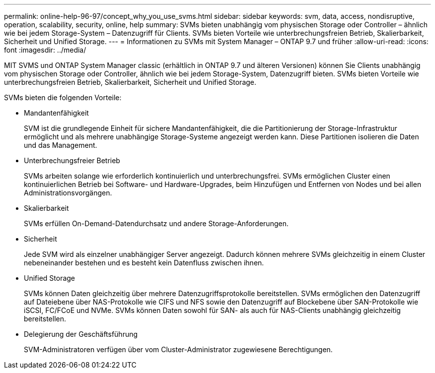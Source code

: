 ---
permalink: online-help-96-97/concept_why_you_use_svms.html 
sidebar: sidebar 
keywords: svm, data, access, nondisruptive, operation, scalability, security, online, help 
summary: SVMs bieten unabhängig vom physischen Storage oder Controller – ähnlich wie bei jedem Storage-System – Datenzugriff für Clients. SVMs bieten Vorteile wie unterbrechungsfreien Betrieb, Skalierbarkeit, Sicherheit und Unified Storage. 
---
= Informationen zu SVMs mit System Manager – ONTAP 9.7 und früher
:allow-uri-read: 
:icons: font
:imagesdir: ../media/


[role="lead"]
MIT SVMS und ONTAP System Manager classic (erhältlich in ONTAP 9.7 und älteren Versionen) können Sie Clients unabhängig vom physischen Storage oder Controller, ähnlich wie bei jedem Storage-System, Datenzugriff bieten. SVMs bieten Vorteile wie unterbrechungsfreien Betrieb, Skalierbarkeit, Sicherheit und Unified Storage.

SVMs bieten die folgenden Vorteile:

* Mandantenfähigkeit
+
SVM ist die grundlegende Einheit für sichere Mandantenfähigkeit, die die Partitionierung der Storage-Infrastruktur ermöglicht und als mehrere unabhängige Storage-Systeme angezeigt werden kann. Diese Partitionen isolieren die Daten und das Management.

* Unterbrechungsfreier Betrieb
+
SVMs arbeiten solange wie erforderlich kontinuierlich und unterbrechungsfrei. SVMs ermöglichen Cluster einen kontinuierlichen Betrieb bei Software- und Hardware-Upgrades, beim Hinzufügen und Entfernen von Nodes und bei allen Administrationsvorgängen.

* Skalierbarkeit
+
SVMs erfüllen On-Demand-Datendurchsatz und andere Storage-Anforderungen.

* Sicherheit
+
Jede SVM wird als einzelner unabhängiger Server angezeigt. Dadurch können mehrere SVMs gleichzeitig in einem Cluster nebeneinander bestehen und es besteht kein Datenfluss zwischen ihnen.

* Unified Storage
+
SVMs können Daten gleichzeitig über mehrere Datenzugriffsprotokolle bereitstellen. SVMs ermöglichen den Datenzugriff auf Dateiebene über NAS-Protokolle wie CIFS und NFS sowie den Datenzugriff auf Blockebene über SAN-Protokolle wie iSCSI, FC/FCoE und NVMe. SVMs können Daten sowohl für SAN- als auch für NAS-Clients unabhängig gleichzeitig bereitstellen.

* Delegierung der Geschäftsführung
+
SVM-Administratoren verfügen über vom Cluster-Administrator zugewiesene Berechtigungen.



